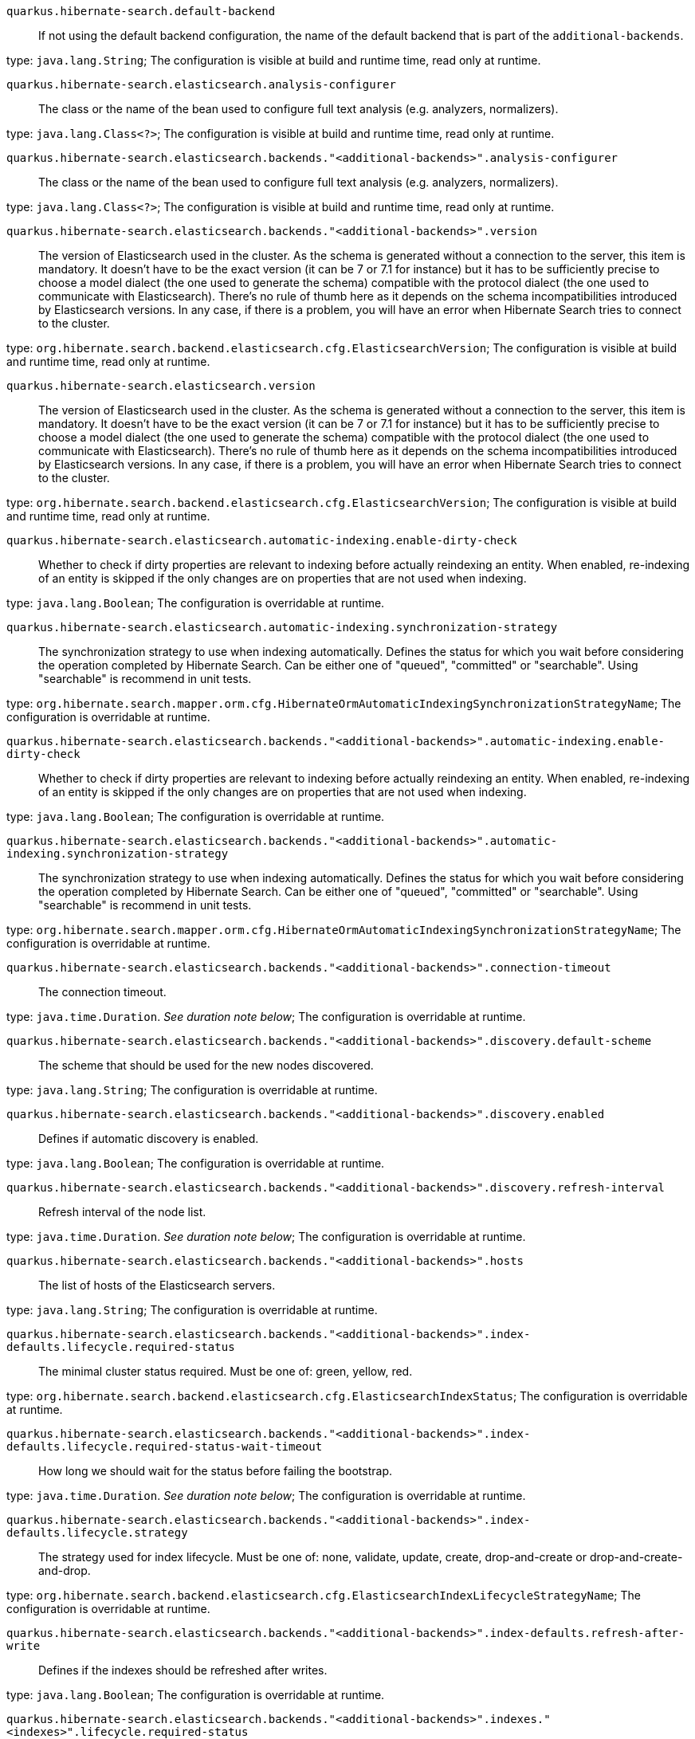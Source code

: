 
`quarkus.hibernate-search.default-backend`:: If not using the default backend configuration, the name of the default backend that is part of the `additional-backends`.

type: `java.lang.String`; The configuration is visible at build and runtime time, read only at runtime. 


`quarkus.hibernate-search.elasticsearch.analysis-configurer`:: The class or the name of the bean used to configure full text analysis (e.g. analyzers, normalizers).

type: `java.lang.Class<?>`; The configuration is visible at build and runtime time, read only at runtime. 


`quarkus.hibernate-search.elasticsearch.backends."<additional-backends>".analysis-configurer`:: The class or the name of the bean used to configure full text analysis (e.g. analyzers, normalizers).

type: `java.lang.Class<?>`; The configuration is visible at build and runtime time, read only at runtime. 


`quarkus.hibernate-search.elasticsearch.backends."<additional-backends>".version`:: The version of Elasticsearch used in the cluster. 
 As the schema is generated without a connection to the server, this item is mandatory. 
 It doesn't have to be the exact version (it can be 7 or 7.1 for instance) but it has to be sufficiently precise to choose a model dialect (the one used to generate the schema) compatible with the protocol dialect (the one used to communicate with Elasticsearch). 
 There's no rule of thumb here as it depends on the schema incompatibilities introduced by Elasticsearch versions. In any case, if there is a problem, you will have an error when Hibernate Search tries to connect to the cluster.

type: `org.hibernate.search.backend.elasticsearch.cfg.ElasticsearchVersion`; The configuration is visible at build and runtime time, read only at runtime. 


`quarkus.hibernate-search.elasticsearch.version`:: The version of Elasticsearch used in the cluster. 
 As the schema is generated without a connection to the server, this item is mandatory. 
 It doesn't have to be the exact version (it can be 7 or 7.1 for instance) but it has to be sufficiently precise to choose a model dialect (the one used to generate the schema) compatible with the protocol dialect (the one used to communicate with Elasticsearch). 
 There's no rule of thumb here as it depends on the schema incompatibilities introduced by Elasticsearch versions. In any case, if there is a problem, you will have an error when Hibernate Search tries to connect to the cluster.

type: `org.hibernate.search.backend.elasticsearch.cfg.ElasticsearchVersion`; The configuration is visible at build and runtime time, read only at runtime. 


`quarkus.hibernate-search.elasticsearch.automatic-indexing.enable-dirty-check`:: Whether to check if dirty properties are relevant to indexing before actually reindexing an entity. 
 When enabled, re-indexing of an entity is skipped if the only changes are on properties that are not used when indexing.

type: `java.lang.Boolean`; The configuration is overridable at runtime. 


`quarkus.hibernate-search.elasticsearch.automatic-indexing.synchronization-strategy`:: The synchronization strategy to use when indexing automatically. 
 Defines the status for which you wait before considering the operation completed by Hibernate Search. 
 Can be either one of "queued", "committed" or "searchable". 
 Using "searchable" is recommend in unit tests.

type: `org.hibernate.search.mapper.orm.cfg.HibernateOrmAutomaticIndexingSynchronizationStrategyName`; The configuration is overridable at runtime. 


`quarkus.hibernate-search.elasticsearch.backends."<additional-backends>".automatic-indexing.enable-dirty-check`:: Whether to check if dirty properties are relevant to indexing before actually reindexing an entity. 
 When enabled, re-indexing of an entity is skipped if the only changes are on properties that are not used when indexing.

type: `java.lang.Boolean`; The configuration is overridable at runtime. 


`quarkus.hibernate-search.elasticsearch.backends."<additional-backends>".automatic-indexing.synchronization-strategy`:: The synchronization strategy to use when indexing automatically. 
 Defines the status for which you wait before considering the operation completed by Hibernate Search. 
 Can be either one of "queued", "committed" or "searchable". 
 Using "searchable" is recommend in unit tests.

type: `org.hibernate.search.mapper.orm.cfg.HibernateOrmAutomaticIndexingSynchronizationStrategyName`; The configuration is overridable at runtime. 


`quarkus.hibernate-search.elasticsearch.backends."<additional-backends>".connection-timeout`:: The connection timeout.

type: `java.time.Duration`. _See duration note below_; The configuration is overridable at runtime. 


`quarkus.hibernate-search.elasticsearch.backends."<additional-backends>".discovery.default-scheme`:: The scheme that should be used for the new nodes discovered.

type: `java.lang.String`; The configuration is overridable at runtime. 


`quarkus.hibernate-search.elasticsearch.backends."<additional-backends>".discovery.enabled`:: Defines if automatic discovery is enabled.

type: `java.lang.Boolean`; The configuration is overridable at runtime. 


`quarkus.hibernate-search.elasticsearch.backends."<additional-backends>".discovery.refresh-interval`:: Refresh interval of the node list.

type: `java.time.Duration`. _See duration note below_; The configuration is overridable at runtime. 


`quarkus.hibernate-search.elasticsearch.backends."<additional-backends>".hosts`:: The list of hosts of the Elasticsearch servers.

type: `java.lang.String`; The configuration is overridable at runtime. 


`quarkus.hibernate-search.elasticsearch.backends."<additional-backends>".index-defaults.lifecycle.required-status`:: The minimal cluster status required. 
 Must be one of: green, yellow, red.

type: `org.hibernate.search.backend.elasticsearch.cfg.ElasticsearchIndexStatus`; The configuration is overridable at runtime. 


`quarkus.hibernate-search.elasticsearch.backends."<additional-backends>".index-defaults.lifecycle.required-status-wait-timeout`:: How long we should wait for the status before failing the bootstrap.

type: `java.time.Duration`. _See duration note below_; The configuration is overridable at runtime. 


`quarkus.hibernate-search.elasticsearch.backends."<additional-backends>".index-defaults.lifecycle.strategy`:: The strategy used for index lifecycle. 
 Must be one of: none, validate, update, create, drop-and-create or drop-and-create-and-drop.

type: `org.hibernate.search.backend.elasticsearch.cfg.ElasticsearchIndexLifecycleStrategyName`; The configuration is overridable at runtime. 


`quarkus.hibernate-search.elasticsearch.backends."<additional-backends>".index-defaults.refresh-after-write`:: Defines if the indexes should be refreshed after writes.

type: `java.lang.Boolean`; The configuration is overridable at runtime. 


`quarkus.hibernate-search.elasticsearch.backends."<additional-backends>".indexes."<indexes>".lifecycle.required-status`:: The minimal cluster status required. 
 Must be one of: green, yellow, red.

type: `org.hibernate.search.backend.elasticsearch.cfg.ElasticsearchIndexStatus`; The configuration is overridable at runtime. 


`quarkus.hibernate-search.elasticsearch.backends."<additional-backends>".indexes."<indexes>".lifecycle.required-status-wait-timeout`:: How long we should wait for the status before failing the bootstrap.

type: `java.time.Duration`. _See duration note below_; The configuration is overridable at runtime. 


`quarkus.hibernate-search.elasticsearch.backends."<additional-backends>".indexes."<indexes>".lifecycle.strategy`:: The strategy used for index lifecycle. 
 Must be one of: none, validate, update, create, drop-and-create or drop-and-create-and-drop.

type: `org.hibernate.search.backend.elasticsearch.cfg.ElasticsearchIndexLifecycleStrategyName`; The configuration is overridable at runtime. 


`quarkus.hibernate-search.elasticsearch.backends."<additional-backends>".indexes."<indexes>".refresh-after-write`:: Defines if the indexes should be refreshed after writes.

type: `java.lang.Boolean`; The configuration is overridable at runtime. 


`quarkus.hibernate-search.elasticsearch.backends."<additional-backends>".max-connections`:: The maximum number of connections to all the Elasticsearch servers.

type: `java.lang.Integer`; The configuration is overridable at runtime. 


`quarkus.hibernate-search.elasticsearch.backends."<additional-backends>".max-connections-per-route`:: The maximum number of connections per Elasticsearch server.

type: `java.lang.Integer`; The configuration is overridable at runtime. 


`quarkus.hibernate-search.elasticsearch.backends."<additional-backends>".password`:: The password used for authentication.

type: `java.lang.String`; The configuration is overridable at runtime. 


`quarkus.hibernate-search.elasticsearch.backends."<additional-backends>".username`:: The username used for authentication.

type: `java.lang.String`; The configuration is overridable at runtime. 


`quarkus.hibernate-search.elasticsearch.connection-timeout`:: The connection timeout.

type: `java.time.Duration`. _See duration note below_; The configuration is overridable at runtime. 


`quarkus.hibernate-search.elasticsearch.discovery.default-scheme`:: The scheme that should be used for the new nodes discovered.

type: `java.lang.String`; The configuration is overridable at runtime. 


`quarkus.hibernate-search.elasticsearch.discovery.enabled`:: Defines if automatic discovery is enabled.

type: `java.lang.Boolean`; The configuration is overridable at runtime. 


`quarkus.hibernate-search.elasticsearch.discovery.refresh-interval`:: Refresh interval of the node list.

type: `java.time.Duration`. _See duration note below_; The configuration is overridable at runtime. 


`quarkus.hibernate-search.elasticsearch.hosts`:: The list of hosts of the Elasticsearch servers.

type: `java.lang.String`; The configuration is overridable at runtime. 


`quarkus.hibernate-search.elasticsearch.index-defaults.lifecycle.required-status`:: The minimal cluster status required. 
 Must be one of: green, yellow, red.

type: `org.hibernate.search.backend.elasticsearch.cfg.ElasticsearchIndexStatus`; The configuration is overridable at runtime. 


`quarkus.hibernate-search.elasticsearch.index-defaults.lifecycle.required-status-wait-timeout`:: How long we should wait for the status before failing the bootstrap.

type: `java.time.Duration`. _See duration note below_; The configuration is overridable at runtime. 


`quarkus.hibernate-search.elasticsearch.index-defaults.lifecycle.strategy`:: The strategy used for index lifecycle. 
 Must be one of: none, validate, update, create, drop-and-create or drop-and-create-and-drop.

type: `org.hibernate.search.backend.elasticsearch.cfg.ElasticsearchIndexLifecycleStrategyName`; The configuration is overridable at runtime. 


`quarkus.hibernate-search.elasticsearch.index-defaults.refresh-after-write`:: Defines if the indexes should be refreshed after writes.

type: `java.lang.Boolean`; The configuration is overridable at runtime. 


`quarkus.hibernate-search.elasticsearch.indexes."<indexes>".lifecycle.required-status`:: The minimal cluster status required. 
 Must be one of: green, yellow, red.

type: `org.hibernate.search.backend.elasticsearch.cfg.ElasticsearchIndexStatus`; The configuration is overridable at runtime. 


`quarkus.hibernate-search.elasticsearch.indexes."<indexes>".lifecycle.required-status-wait-timeout`:: How long we should wait for the status before failing the bootstrap.

type: `java.time.Duration`. _See duration note below_; The configuration is overridable at runtime. 


`quarkus.hibernate-search.elasticsearch.indexes."<indexes>".lifecycle.strategy`:: The strategy used for index lifecycle. 
 Must be one of: none, validate, update, create, drop-and-create or drop-and-create-and-drop.

type: `org.hibernate.search.backend.elasticsearch.cfg.ElasticsearchIndexLifecycleStrategyName`; The configuration is overridable at runtime. 


`quarkus.hibernate-search.elasticsearch.indexes."<indexes>".refresh-after-write`:: Defines if the indexes should be refreshed after writes.

type: `java.lang.Boolean`; The configuration is overridable at runtime. 


`quarkus.hibernate-search.elasticsearch.max-connections`:: The maximum number of connections to all the Elasticsearch servers.

type: `java.lang.Integer`; The configuration is overridable at runtime. 


`quarkus.hibernate-search.elasticsearch.max-connections-per-route`:: The maximum number of connections per Elasticsearch server.

type: `java.lang.Integer`; The configuration is overridable at runtime. 


`quarkus.hibernate-search.elasticsearch.password`:: The password used for authentication.

type: `java.lang.String`; The configuration is overridable at runtime. 


`quarkus.hibernate-search.elasticsearch.username`:: The username used for authentication.

type: `java.lang.String`; The configuration is overridable at runtime. 


[NOTE]
====
The format for durations uses the standard `java.time.Duration` format.
You can learn more about it in the link:https://docs.oracle.com/javase/8/docs/api/java/time/Duration.html#parse-java.lang.CharSequence-[Duration#parse() javadoc].

You can also provide duration values starting with a number.
In this case, if the value consists only of a number, the converter treats the value as seconds.
Otherwise, `PT` is implicitly appended to the value to obtain a standard `java.time.Duration` format.
====
